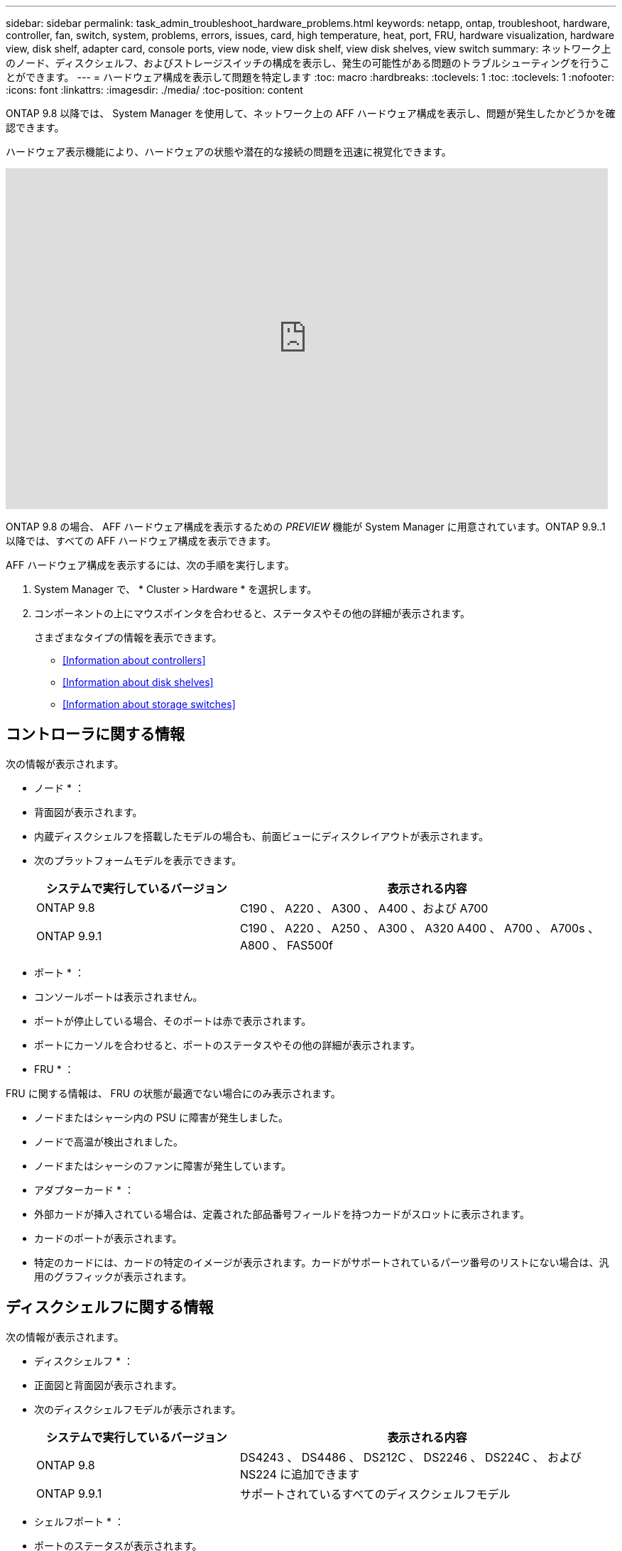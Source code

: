---
sidebar: sidebar 
permalink: task_admin_troubleshoot_hardware_problems.html 
keywords: netapp, ontap, troubleshoot, hardware, controller, fan, switch, system, problems, errors, issues, card, high temperature, heat, port, FRU, hardware visualization, hardware view, disk shelf, adapter card, console ports, view node, view disk shelf, view disk shelves, view switch 
summary: ネットワーク上のノード、ディスクシェルフ、およびストレージスイッチの構成を表示し、発生の可能性がある問題のトラブルシューティングを行うことができます。 
---
= ハードウェア構成を表示して問題を特定します
:toc: macro
:hardbreaks:
:toclevels: 1
:toc: 
:toclevels: 1
:nofooter: 
:icons: font
:linkattrs: 
:imagesdir: ./media/
:toc-position: content


[role="lead"]
ONTAP 9.8 以降では、 System Manager を使用して、ネットワーク上の AFF ハードウェア構成を表示し、問題が発生したかどうかを確認できます。

ハードウェア表示機能により、ハードウェアの状態や潜在的な接続の問題を迅速に視覚化できます。

video::Jdf5dxSQsDY[youtube, width=848,height=480]
ONTAP 9.8 の場合、 AFF ハードウェア構成を表示するための _PREVIEW_ 機能が System Manager に用意されています。ONTAP 9.9..1 以降では、すべての AFF ハードウェア構成を表示できます。

AFF ハードウェア構成を表示するには、次の手順を実行します。

. System Manager で、 * Cluster > Hardware * を選択します。
. コンポーネントの上にマウスポインタを合わせると、ステータスやその他の詳細が表示されます。
+
さまざまなタイプの情報を表示できます。

+
** <<Information about controllers>>
** <<Information about disk shelves>>
** <<Information about storage switches>>






== コントローラに関する情報

次の情報が表示されます。

* ノード * ：

* 背面図が表示されます。
* 内蔵ディスクシェルフを搭載したモデルの場合も、前面ビューにディスクレイアウトが表示されます。
* 次のプラットフォームモデルを表示できます。
+
[cols="35,65"]
|===
| システムで実行しているバージョン | 表示される内容 


| ONTAP 9.8 | C190 、 A220 、 A300 、 A400 、および A700 


| ONTAP 9.9.1 | C190 、 A220 、 A250 、 A300 、 A320 A400 、 A700 、 A700s 、 A800 、 FAS500f 
|===


* ポート * ：

* コンソールポートは表示されません。
* ポートが停止している場合、そのポートは赤で表示されます。
* ポートにカーソルを合わせると、ポートのステータスやその他の詳細が表示されます。


* FRU * ：

FRU に関する情報は、 FRU の状態が最適でない場合にのみ表示されます。

* ノードまたはシャーシ内の PSU に障害が発生しました。
* ノードで高温が検出されました。
* ノードまたはシャーシのファンに障害が発生しています。


* アダプターカード * ：

* 外部カードが挿入されている場合は、定義された部品番号フィールドを持つカードがスロットに表示されます。
* カードのポートが表示されます。
* 特定のカードには、カードの特定のイメージが表示されます。カードがサポートされているパーツ番号のリストにない場合は、汎用のグラフィックが表示されます。




== ディスクシェルフに関する情報

次の情報が表示されます。

* ディスクシェルフ * ：

* 正面図と背面図が表示されます。
* 次のディスクシェルフモデルが表示されます。
+
[cols="35,65"]
|===
| システムで実行しているバージョン | 表示される内容 


| ONTAP 9.8 | DS4243 、 DS4486 、 DS212C 、 DS2246 、 DS224C 、 および NS224 に追加できます 


| ONTAP 9.9.1 | サポートされているすべてのディスクシェルフモデル 
|===


* シェルフポート * ：

* ポートのステータスが表示されます。
* ポートが接続されている場合は、リモートポートの情報が表示されます。


* シェルフ FRU * ：

* PSU 障害情報が表示されます。




== ストレージスイッチに関する情報

* ディスプレイには、シェルフをノードに接続するためにストレージスイッチとして機能するスイッチが表示されます。
* 9.9..1 以降の System Manager には、ストレージスイッチおよびクラスタの両方として機能するスイッチに関する情報が表示されます。この情報は、 HA ペアのノード間でも共有できます。
* 次のストレージスイッチモデルを表示できます。
+
[cols="35,65"]
|===
| システムで実行しているバージョン | 表示される内容 


| ONTAP 9.8 | Cisco Nexus 3232C スイッチ 


| ONTAP 9.9.1 | Cisco Nexus 3232C スイッチ Cisco Nexus 9336C-FX2 スイッチ 
|===
* 次の情報が表示されます。
+
** * ストレージ・スイッチ * 情報には ' スイッチ名 'IP アドレス ' シリアル番号 'SNMP バージョン ' システム・バージョンが含まれます
** * ストレージ・スイッチ・ポート * 情報には ' ID 名 ' ID インデックス ' 状態などの詳細情報（リモート接続を含む）が含まれます




